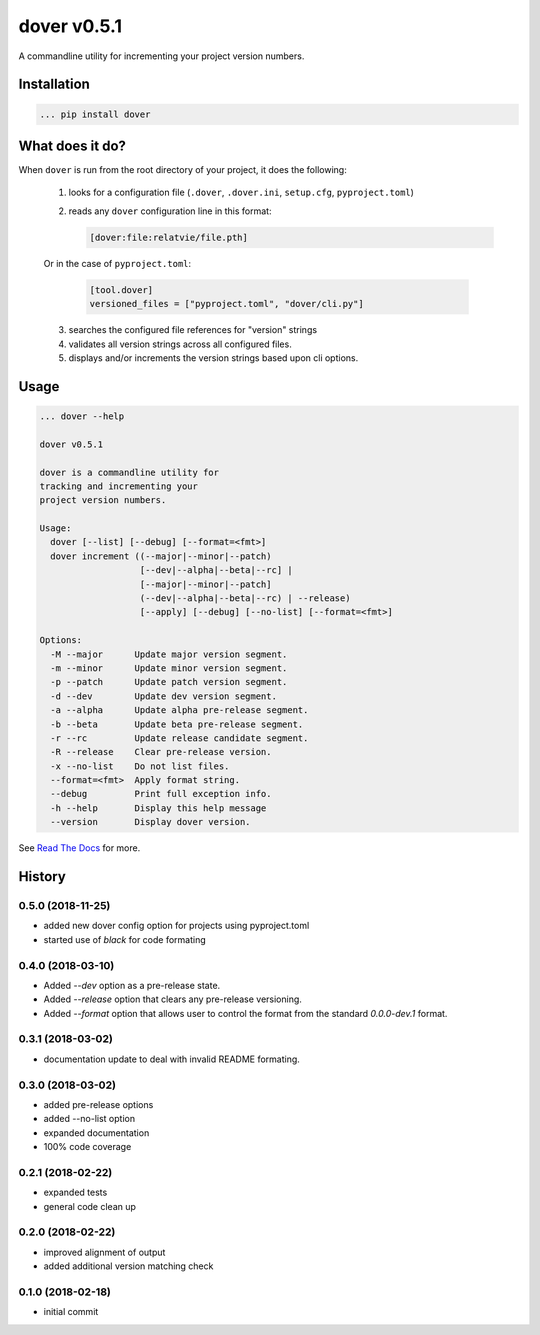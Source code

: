 dover v0.5.1
============

|version-badge| |codacy-coverage| |codacy-badge|

A commandline utility for incrementing your project version numbers.


Installation
^^^^^^^^^^^^

.. code-block:: text

    ... pip install dover


What does it do?
^^^^^^^^^^^^^^^^

When ``dover`` is run from the root directory of your project, it does the 
following:

    1. looks for a configuration file (``.dover``, ``.dover.ini``, ``setup.cfg``, ``pyproject.toml``)
    2. reads any ``dover`` configuration line in this format:

       .. code-block:: text

           [dover:file:relatvie/file.pth]

    Or in the case of ``pyproject.toml``:

       .. code-block:: text

           [tool.dover]
           versioned_files = ["pyproject.toml", "dover/cli.py"]

    3. searches the configured file references for "version" strings
    4. validates all version strings across all configured files.
    5. displays and/or increments the version strings based upon 
       cli options. 

Usage
^^^^^

.. code-block:: text 

    ... dover --help

    dover v0.5.1

    dover is a commandline utility for
    tracking and incrementing your
    project version numbers.

    Usage:
      dover [--list] [--debug] [--format=<fmt>]
      dover increment ((--major|--minor|--patch)
                       [--dev|--alpha|--beta|--rc] |
                       [--major|--minor|--patch]
                       (--dev|--alpha|--beta|--rc) | --release)
                       [--apply] [--debug] [--no-list] [--format=<fmt>]

    Options:
      -M --major      Update major version segment.
      -m --minor      Update minor version segment.
      -p --patch      Update patch version segment.
      -d --dev        Update dev version segment.
      -a --alpha      Update alpha pre-release segment.
      -b --beta       Update beta pre-release segment.
      -r --rc         Update release candidate segment.
      -R --release    Clear pre-release version.
      -x --no-list    Do not list files.
      --format=<fmt>  Apply format string.
      --debug         Print full exception info.
      -h --help       Display this help message
      --version       Display dover version.


.. |version-badge| image:: https://img.shields.io/badge/version-v0.5.1-green.svg

.. |codacy-badge| image:: https://api.codacy.com/project/badge/Grade/b92162d5dce1431caac8dcece168b0f4
                  :target: https://www.codacy.com/app/bitbucket_9/dover?utm_source=mgemmill@bitbucket.org&amp;utm_medium=referral&amp;utm_content=mgemmill/dover&amp;utm_campaign=Badge_Grade

.. |codacy-coverage| image:: https://api.codacy.com/project/badge/Coverage/b92162d5dce1431caac8dcece168b0f4
                     :target: https://www.codacy.com/app/bitbucket_9/dover?utm_source=mgemmill@bitbucket.org&amp;utm_medium=referral&amp;utm_content=mgemmill/dover&amp;utm_campaign=Badge_Coverage


See `Read  The Docs <http://dover.readthedocs.io/en/latest/>`_ for more.


History
^^^^^^^

0.5.0 (2018-11-25)
------------------

- added new dover config option for projects using pyproject.toml
- started use of `black` for code formating


0.4.0 (2018-03-10)
------------------

- Added `--dev` option as a pre-release state.
- Added `--release` option that clears any pre-release
  versioning.
- Added `--format` option that allows user to control the
  format from the standard `0.0.0-dev.1` format.


0.3.1 (2018-03-02)
------------------

- documentation update to deal with 
  invalid README formating.


0.3.0 (2018-03-02)
------------------

- added pre-release options
- added --no-list option
- expanded documentation
- 100% code coverage


0.2.1 (2018-02-22)
------------------

-  expanded tests
-  general code clean up


0.2.0 (2018-02-22)
------------------

-  improved alignment of output
-  added additional version matching check


0.1.0 (2018-02-18)
------------------

-  initial commit


